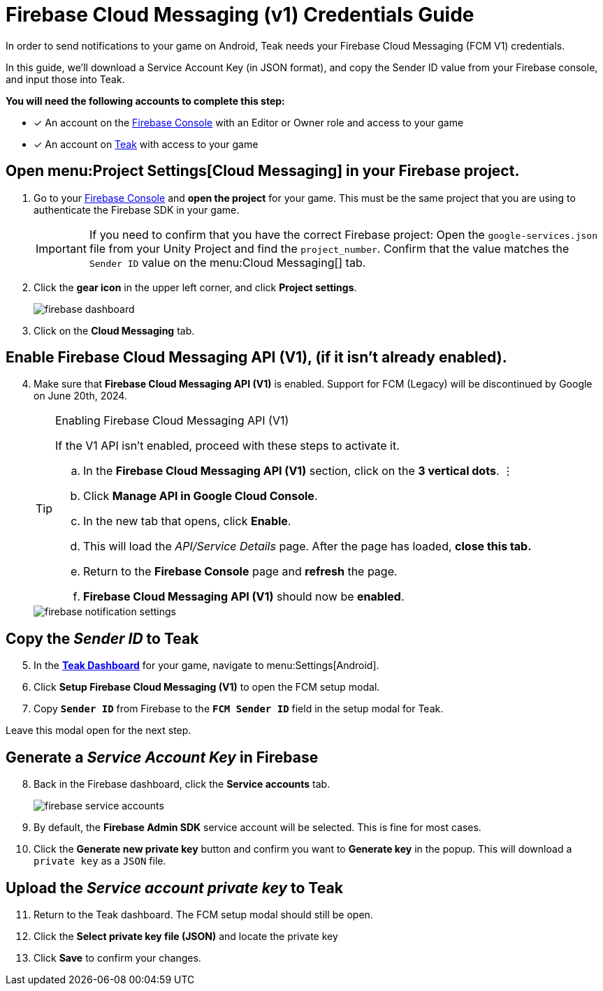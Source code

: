 = Firebase Cloud Messaging (v1) Credentials Guide
:page-aliases: ../firebase-gcm.adoc
:!page-pagination:

In order to send notifications to your game on Android, Teak needs your Firebase Cloud Messaging (FCM V1) credentials.

In this guide, we'll download a Service Account Key (in JSON format), and copy the Sender ID value from your Firebase console, and input those into Teak.

**You will need the following accounts to complete this step:**

* [*] An account on the https://console.firebase.google.com/[Firebase Console, window=_blank] with an Editor or Owner role and access to your game
* [*] An account on https://app.teak.io/login[Teak, window=_blank] with access to your game

== Open menu:Project Settings[Cloud Messaging] in your Firebase project.

. Go to your https://console.firebase.google.com/[Firebase Console, window=_blank] and **open the project** for your game. This must be the same project that you are using to authenticate the Firebase SDK in your game.
+
[IMPORTANT]
====
If you need to confirm that you have the correct Firebase project: Open the `google-services.json` file from your Unity Project and find the `project_number`. Confirm that the value matches the `Sender ID` value on the menu:Cloud Messaging[] tab.
====

. Click the **gear icon** in the upper left corner, and click **Project settings**.
+
image::usage:reference:firebase-setup/firebase-dashboard.png[]

. Click on the **Cloud Messaging** tab.

== Enable Firebase Cloud Messaging API (V1), (if it isn't already enabled).

[start=4]
. Make sure that **Firebase Cloud Messaging API (V1)** is enabled. Support for FCM (Legacy) will be discontinued by Google on June 20th, 2024.
+
[TIP]
.Enabling Firebase Cloud Messaging API (V1)
====
If the V1 API isn't enabled, proceed with these steps to activate it.

.. In the **Firebase Cloud Messaging API (V1)** section, click on the **3 vertical dots**. &vellip;

.. Click **Manage API in Google Cloud Console**.

.. In the new tab that opens, click **Enable**.

.. This will load the __API/Service Details__ page. After the page has loaded, **close this tab.**

.. Return to the **Firebase Console** page and **refresh** the page.

.. **Firebase Cloud Messaging API (V1)** should now be **enabled**.
====
+
image::usage:reference:firebase-setup/firebase-notification-settings.png[]

== Copy the __Sender ID__ to Teak

[start=5]
. In the **https://app.teak.io[Teak Dashboard, window=_blank]** for your game, navigate to menu:Settings[Android].

. Click **Setup Firebase Cloud Messaging (V1)** to open the FCM setup modal.

. Copy **`Sender ID`** from Firebase to the **`FCM Sender ID`** field in the setup modal for Teak.

Leave this modal open for the next step.

== Generate a __Service Account Key__ in Firebase

[start=8]
. Back in the Firebase dashboard, click the **Service accounts** tab.
+
image::usage:reference:firebase-setup/firebase-service-accounts.png[]

. By default, the **Firebase Admin SDK** service account will be selected. This is fine for most cases.

. Click the **Generate new private key** button and confirm you want to **Generate key** in the popup. This will download a `private key` as a `JSON` file.

== Upload the __Service account private key__ to Teak

[start=11]
. Return to the Teak dashboard. The FCM setup modal should still be open.

. Click the **Select private key file (JSON)** and locate the private key

. Click **Save** to confirm your changes.

// +
// image::usage:reference:firebase-setup/teak-android-gcm-settings.png[]
